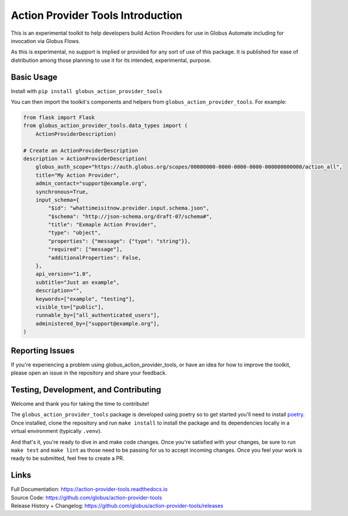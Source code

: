 Action Provider Tools Introduction
==================================

.. image:: https://github.com/globus/action-provider-tools/workflows/Action%20Provider%20Tools%20CI/badge.svg
   :target: https://github.com/globus/action-provider-tools/workflows/Action%20Provider%20Tools%20CI/badge.svg
   :alt: CI Status

.. image:: https://readthedocs.org/projects/action-provider-tools/badge/?version=latest
   :target: https://action-provider-tools.readthedocs.io/en/latest/?badge=latest
   :alt: Documentation Status

.. image:: https://badge.fury.io/py/globus-action-provider-tools.svg
    :target: https://badge.fury.io/py/globus-action-provider-tools
    :alt: PyPi Package

.. image:: https://img.shields.io/pypi/pyversions/globus-action-provider-tools
    :target: https://pypi.org/project/globus-action-provider-tools/
    :alt: Compatible Python Versions

This is an experimental toolkit to help developers build Action Providers for
use in Globus Automate including for invocation via Globus Flows.

As this is experimental, no support is implied or provided for any sort of use
of this package. It is published for ease of distribution among those planning
to use it for its intended, experimental, purpose.

Basic Usage
-----------

Install with ``pip install globus_action_provider_tools``

You can then import the toolkit's components and helpers from
``globus_action_provider_tools``. For example:

.. code-block:: python

    from flask import Flask
    from globus_action_provider_tools.data_types import (
        ActionProviderDescription)

    # Create an ActionProviderDescription
    description = ActionProviderDescription(              
        globus_auth_scope="https://auth.globus.org/scopes/00000000-0000-0000-0000-000000000000/action_all",
        title="My Action Provider",
        admin_contact="support@example.org",
        synchronous=True,
        input_schema={
            "$id": "whattimeisitnow.provider.input.schema.json",
            "$schema": "http://json-schema.org/draft-07/schema#",
            "title": "Exmaple Action Provider",
            "type": "object",
            "properties": {"message": {"type": "string"}},
            "required": ["message"],
            "additionalProperties": False,
        },
        api_version="1.0",
        subtitle="Just an example",
        description="",
        keywords=["example", "testing"],
        visible_to=["public"],
        runnable_by=["all_authenticated_users"],
        administered_by=["support@example.org"],
    )

Reporting Issues
----------------

If you're experiencing a problem using globus_action_provider_tools, or have an
idea for how to improve the toolkit, please open an issue in the repository and
share your feedback.

Testing, Development, and Contributing
--------------------------------------

Welcome and thank you for taking the time to contribute! 

The ``globus_action_provider_tools`` package is developed using poetry so to get started 
you'll need to install `poetry <https://python-poetry.org/>`_. Once installed,
clone the repository and run ``make install`` to install the package and its
dependencies locally in a virtual environment (typically ``.venv``).

And that's it, you're ready to dive in and make code changes. Once you're
satisfied with your changes, be sure to run ``make test`` and ``make lint`` as
those need to be passing for us to accept incoming changes. Once you feel your
work is ready to be submitted, feel free to create a PR.

Links
-----
| Full Documentation: https://action-provider-tools.readthedocs.io
| Source Code: https://github.com/globus/action-provider-tools
| Release History + Changelog: https://github.com/globus/action-provider-tools/releases
